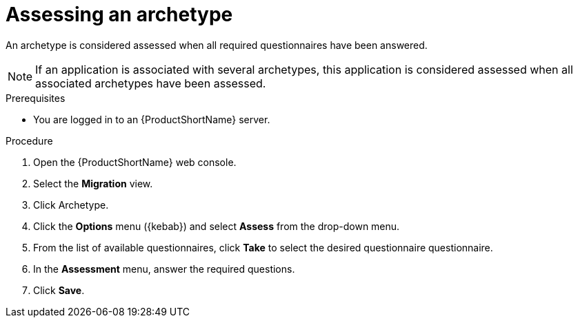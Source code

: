 :_newdoc-version: 2.18.2
:_template-generated: 2024-06-26
:_mod-docs-content-type: PROCEDURE

[id="assessing-an-archetype_{context}"]
= Assessing an archetype

An archetype is considered assessed when all required questionnaires have been answered.

NOTE: If an application is associated with several archetypes, this application is considered assessed when all associated archetypes have been assessed. 

.Prerequisites

* You are logged in to an {ProductShortName} server. 	

.Procedure

. Open the {ProductShortName} web console.
. Select the *Migration* view.
. Click Archetype.
. Click the *Options* menu ({kebab}) and select *Assess* from the drop-down menu.
. From the list of available questionnaires, click *Take* to select the desired questionnaire questionnaire.
. In the *Assessment* menu, answer the required questions.
. Click *Save*.